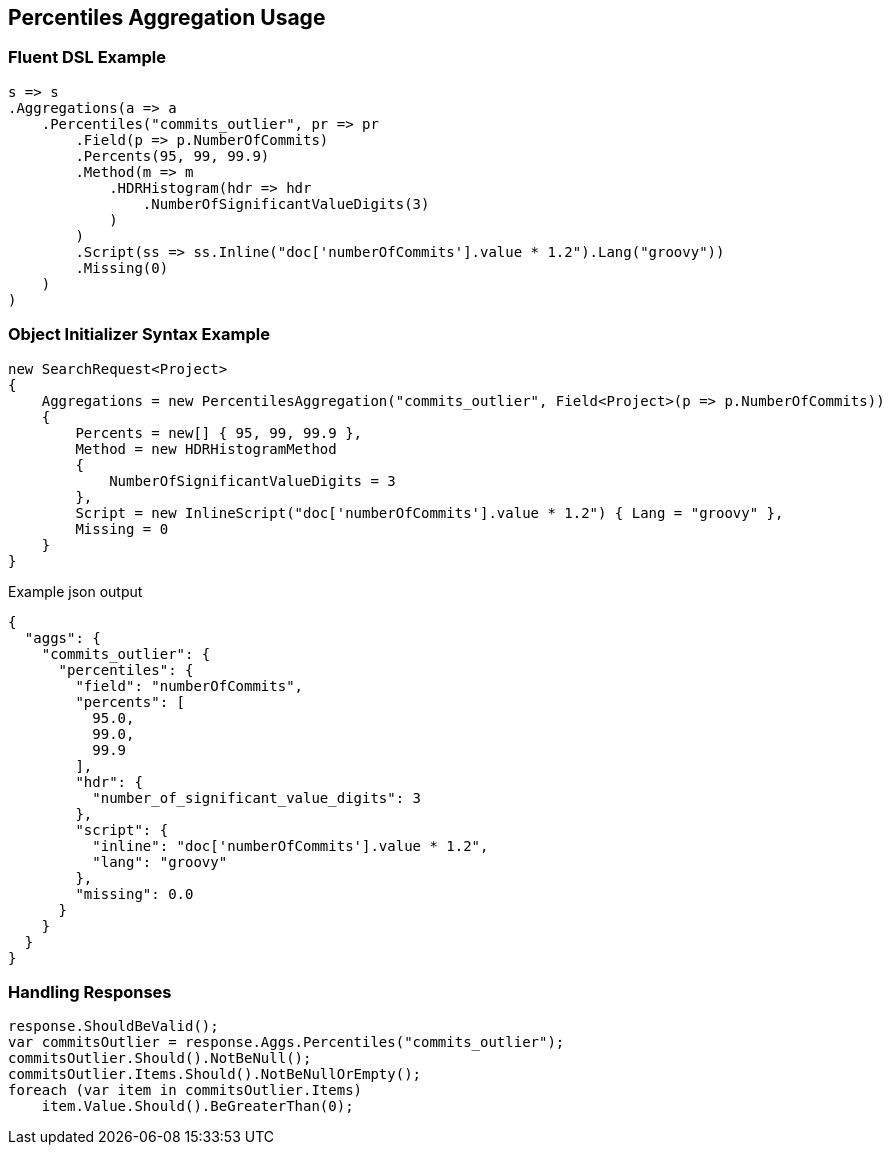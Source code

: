 :ref_current: https://www.elastic.co/guide/en/elasticsearch/reference/5.3

:xpack_current: https://www.elastic.co/guide/en/x-pack/5.3

:github: https://github.com/elastic/elasticsearch-net

:nuget: https://www.nuget.org/packages

////
IMPORTANT NOTE
==============
This file has been generated from https://github.com/elastic/elasticsearch-net/tree/5.x/src/Tests/Aggregations/Metric/Percentiles/PercentilesAggregationUsageTests.cs. 
If you wish to submit a PR for any spelling mistakes, typos or grammatical errors for this file,
please modify the original csharp file found at the link and submit the PR with that change. Thanks!
////

[[percentiles-aggregation-usage]]
== Percentiles Aggregation Usage

=== Fluent DSL Example

[source,csharp]
----
s => s
.Aggregations(a => a
    .Percentiles("commits_outlier", pr => pr
        .Field(p => p.NumberOfCommits)
        .Percents(95, 99, 99.9)
        .Method(m => m
            .HDRHistogram(hdr => hdr
                .NumberOfSignificantValueDigits(3)
            )
        )
        .Script(ss => ss.Inline("doc['numberOfCommits'].value * 1.2").Lang("groovy"))
        .Missing(0)
    )
)
----

=== Object Initializer Syntax Example

[source,csharp]
----
new SearchRequest<Project>
{
    Aggregations = new PercentilesAggregation("commits_outlier", Field<Project>(p => p.NumberOfCommits))
    {
        Percents = new[] { 95, 99, 99.9 },
        Method = new HDRHistogramMethod
        {
            NumberOfSignificantValueDigits = 3
        },
        Script = new InlineScript("doc['numberOfCommits'].value * 1.2") { Lang = "groovy" },
        Missing = 0
    }
}
----

[source,javascript]
.Example json output
----
{
  "aggs": {
    "commits_outlier": {
      "percentiles": {
        "field": "numberOfCommits",
        "percents": [
          95.0,
          99.0,
          99.9
        ],
        "hdr": {
          "number_of_significant_value_digits": 3
        },
        "script": {
          "inline": "doc['numberOfCommits'].value * 1.2",
          "lang": "groovy"
        },
        "missing": 0.0
      }
    }
  }
}
----

=== Handling Responses

[source,csharp]
----
response.ShouldBeValid();
var commitsOutlier = response.Aggs.Percentiles("commits_outlier");
commitsOutlier.Should().NotBeNull();
commitsOutlier.Items.Should().NotBeNullOrEmpty();
foreach (var item in commitsOutlier.Items)
    item.Value.Should().BeGreaterThan(0);
----

